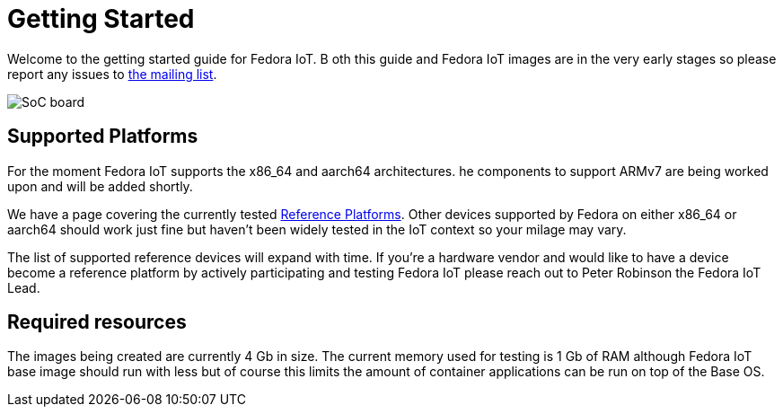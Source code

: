 = Getting Started


Welcome to the getting started guide for Fedora IoT. B
oth this guide and Fedora IoT images are in the very early stages so please report any issues to https://lists.fedoraproject.org/admin/lists/iot.lists.fedoraproject.org/[the mailing list].

image::iot-fedora.svg[SoC board]

== Supported Platforms

For the moment Fedora IoT supports the x86_64 and aarch64 architectures.
he components to support ARMv7 are being worked upon and will be added shortly.

We have a page covering the currently tested xref:reference-platforms.adoc[Reference Platforms].
Other devices supported by Fedora on either x86_64 or aarch64 should work just fine but haven't been widely tested in the IoT context so your milage may vary.

The list of supported reference devices will expand with time.
If you're a hardware vendor and would like to have a device become a reference platform by actively participating and testing Fedora IoT please reach out to Peter Robinson the Fedora IoT Lead.

== Required resources

The images being created are currently 4 Gb in size.
The current memory used for testing is 1 Gb of RAM although Fedora IoT base image should run with less but of course this limits the amount of container applications can be run on top of the Base OS.
